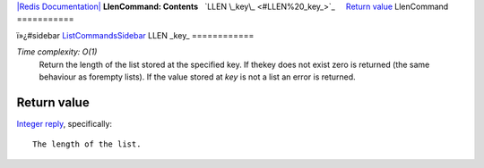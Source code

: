 `|Redis Documentation| <index.html>`_
**LlenCommand: Contents**
  `LLEN \_key\_ <#LLEN%20_key_>`_
    `Return value <#Return%20value>`_
LlenCommand
===========

ï»¿#sidebar `ListCommandsSidebar <ListCommandsSidebar.html>`_
LLEN \_key\_
============

*Time complexity: O(1)*
    Return the length of the list stored at the specified key. If
    thekey does not exist zero is returned (the same behaviour as
    forempty lists). If the value stored at *key* is not a list an
    error is returned.

Return value
------------

`Integer reply <ReplyTypes.html>`_, specifically:
::

    The length of the list.

.. |Redis Documentation| image:: redis.png